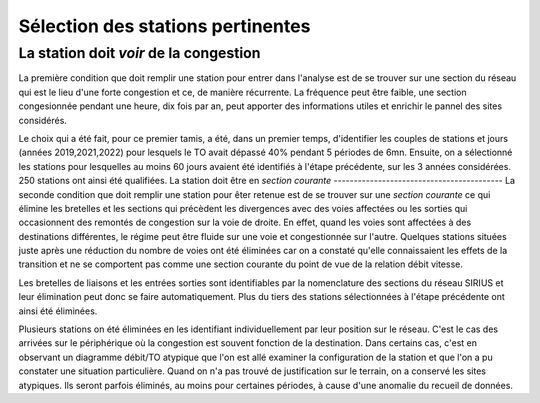 Sélection des stations pertinentes
==================================
La station doit *voir* de la congestion
----------------------------------------
La première condition que doit remplir une station pour entrer dans l'analyse est de se trouver sur une section du réseau qui est le lieu d'une forte congestion et ce, de manière récurrente. La fréquence peut être faible, une section congesionnée pendant une heure, dix fois par an, peut apporter des informations utiles et enrichir le pannel des sites considérés.

Le choix qui a été fait, pour ce premier tamis, a été, dans un premier temps, d'identifier les couples de stations et jours (années 2019,2021,2022) pour lesquels le TO avait dépassé 40% pendant 5 périodes de 6mn. Ensuite, on a sélectionné les stations pour lesquelles au moins 60 jours avaient été identifiés à l'étape précédente, sur les 3 années considérées. 250 stations ont ainsi été qualifiées.
La station doit être en *section courante*
------------------------------------------
La seconde condition que doit remplir une station pour êter retenue est de se trouver sur une *section courante* ce qui élimine les bretelles et les sections qui précèdent les divergences avec des voies affectées ou les sorties qui occasionnent des remontés de congestion sur la voie de droite. En effet, quand les voies sont affectées à des destinations différentes, le régime peut être fluide sur une voie et congestionnée sur l'autre. Quelques stations situées juste après une réduction du nombre de voies ont été éliminées car on a constaté qu'elle connaissaient les effets de la transition et ne se comportent pas comme une section courante du point de vue de la relation débit vitesse. 

Les bretelles de liaisons et les entrées sorties sont identifiables par la nomenclature des sections du réseau SIRIUS et leur élimination peut donc se faire automatiquement. Plus du tiers des stations sélectionnées à l'étape précédente ont ainsi été éliminées.

Plusieurs stations on été éliminées en les identifiant individuellement par leur position sur le réseau. C'est le cas des arrivées sur le périphérique où la congestion est souvent fonction de la destination. Dans certains cas, c'est en observant un diagramme débit/TO atypique que l'on est allé examiner la configuration de la station et que l'on a pu constater une situation particulière. Quand on n'a pas trouvé de justification sur le terrain, on a conservé les sites atypiques. Ils seront parfois éliminés, au moins pour certaines périodes, à cause d'une anomalie du recueil de données.








